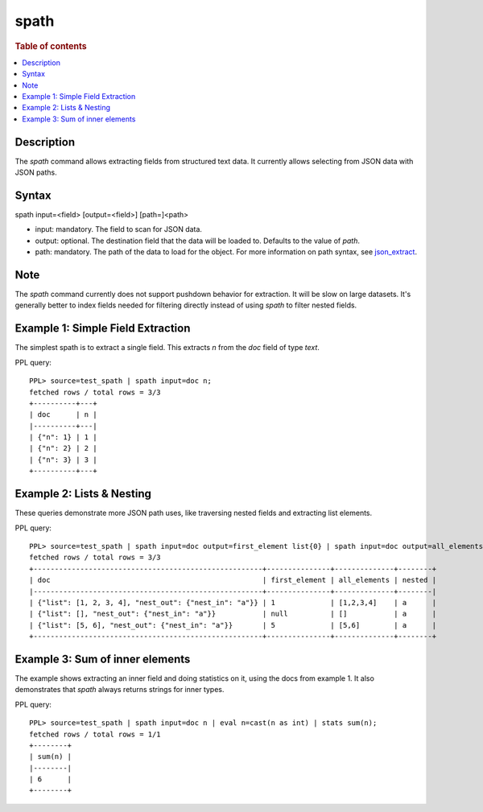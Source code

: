 =============
spath
=============

.. rubric:: Table of contents

.. contents::
   :local:
   :depth: 2


Description
============
| The `spath` command allows extracting fields from structured text data. It currently allows selecting from JSON data with JSON paths.

Syntax
============
spath input=<field> [output=<field>] [path=]<path>


* input: mandatory. The field to scan for JSON data.
* output: optional. The destination field that the data will be loaded to. Defaults to the value of `path`.
* path: mandatory. The path of the data to load for the object. For more information on path syntax, see `json_extract <../functions/json.rst#json_extract>`_.

Note
=====
The `spath` command currently does not support pushdown behavior for extraction. It will be slow on large datasets. It's generally better to index fields needed for filtering directly instead of using `spath` to filter nested fields.

Example 1: Simple Field Extraction
==================================

The simplest spath is to extract a single field. This extracts `n` from the `doc` field of type `text`.

PPL query::

    PPL> source=test_spath | spath input=doc n;
    fetched rows / total rows = 3/3
    +----------+---+
    | doc      | n |
    |----------+---|
    | {"n": 1} | 1 |
    | {"n": 2} | 2 |
    | {"n": 3} | 3 |
    +----------+---+

Example 2: Lists & Nesting
============================

These queries demonstrate more JSON path uses, like traversing nested fields and extracting list elements.

PPL query::

    PPL> source=test_spath | spath input=doc output=first_element list{0} | spath input=doc output=all_elements list{} | spath input=doc output=nested nest_out.nest_in;
    fetched rows / total rows = 3/3
    +------------------------------------------------------+---------------+--------------+--------+
    | doc                                                  | first_element | all_elements | nested |
    |------------------------------------------------------+---------------+--------------+--------|
    | {"list": [1, 2, 3, 4], "nest_out": {"nest_in": "a"}} | 1             | [1,2,3,4]    | a      |
    | {"list": [], "nest_out": {"nest_in": "a"}}           | null          | []           | a      |
    | {"list": [5, 6], "nest_out": {"nest_in": "a"}}       | 5             | [5,6]        | a      |
    +------------------------------------------------------+---------------+--------------+--------+

Example 3: Sum of inner elements
============================

The example shows extracting an inner field and doing statistics on it, using the docs from example 1. It also demonstrates that `spath` always returns strings for inner types.

PPL query::

    PPL> source=test_spath | spath input=doc n | eval n=cast(n as int) | stats sum(n);
    fetched rows / total rows = 1/1
    +--------+
    | sum(n) |
    |--------|
    | 6      |
    +--------+
